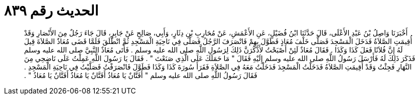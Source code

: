 
= الحديث رقم ٨٣٩

[quote.hadith]
أَخْبَرَنَا وَاصِلُ بْنُ عَبْدِ الأَعْلَى، قَالَ حَدَّثَنَا ابْنُ فُضَيْلٍ، عَنِ الأَعْمَشِ، عَنْ مُحَارِبِ بْنِ دِثَارٍ، وَأَبِي، صَالِحٍ عَنْ جَابِرٍ، قَالَ جَاءَ رَجُلٌ مِنَ الأَنْصَارِ وَقَدْ أُقِيمَتِ الصَّلاَةُ فَدَخَلَ الْمَسْجِدَ فَصَلَّى خَلْفَ مُعَاذٍ فَطَوَّلَ بِهِمْ فَانْصَرَفَ الرَّجُلُ فَصَلَّى فِي نَاحِيَةِ الْمَسْجِدِ ثُمَّ انْطَلَقَ فَلَمَّا قَضَى مُعَاذٌ الصَّلاَةَ قِيلَ لَهُ إِنَّ فُلاَنًا فَعَلَ كَذَا وَكَذَا ‏.‏ فَقَالَ مُعَاذٌ لَئِنْ أَصْبَحْتُ لأَذْكُرَنَّ ذَلِكَ لِرَسُولِ اللَّهِ صلى الله عليه وسلم ‏.‏ فَأَتَى مُعَاذٌ النَّبِيَّ صلى الله عليه وسلم فَذَكَرَ ذَلِكَ لَهُ فَأَرْسَلَ رَسُولُ اللَّهِ صلى الله عليه وسلم إِلَيْهِ فَقَالَ ‏"‏ مَا حَمَلَكَ عَلَى الَّذِي صَنَعْتَ ‏"‏ ‏.‏ فَقَالَ يَا رَسُولَ اللَّهِ عَمِلْتُ عَلَى نَاضِحِي مِنَ النَّهَارِ فَجِئْتُ وَقَدْ أُقِيمَتِ الصَّلاَةُ فَدَخَلْتُ الْمَسْجِدَ فَدَخَلْتُ مَعَهُ فِي الصَّلاَةِ فَقَرَأَ سُورَةَ كَذَا وَكَذَا فَطَوَّلَ فَانْصَرَفْتُ فَصَلَّيْتُ فِي نَاحِيَةِ الْمَسْجِدِ ‏.‏ فَقَالَ رَسُولُ اللَّهِ صلى الله عليه وسلم ‏"‏ أَفَتَّانٌ يَا مُعَاذُ أَفَتَّانٌ يَا مُعَاذُ أَفَتَّانٌ يَا مُعَاذُ ‏"‏ ‏.‏